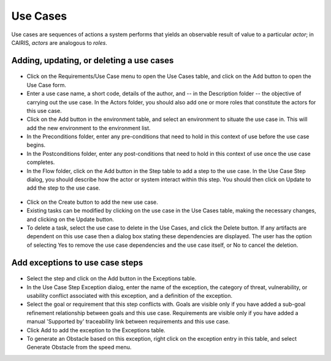Use Cases
=========

Use cases are sequences of actions a system performs that yields an observable result of value to a particular *actor*; in CAIRIS, *actors* are analogous to *roles*.

Adding, updating, or deleting a use cases
------------------------------------

.. figure:: UseCaseDialog.jpg
   :alt: Use Case Dialog

-  Click on the Requirements/Use Case menu to open the Use Cases table, and click on the Add button to open the Use Case form.

-  Enter a use case name, a short code, details of the author, and -- in the Description folder -- the objective of carrying out the use case.  In the Actors folder, you should also add one or more roles that constitute the actors for this use case.

-  Click on the Add button in the environment table, and select an environment to situate the use case in. This will add the new environment to the environment list.

-  In the Preconditions folder, enter any pre-conditions that need to hold in this context of use before the use case begins.

-  In the Postconditions folder, enter any post-conditions that need to hold in this context of use once the use case completes.

-  In the Flow folder, click on the Add button in the Step table to add a step to the use case.  In the Use Case Step dialog, you should describe how the actor or system interact within this step.  You should then click on Update to add the step to the use case.

.. figure:: AddUseCaseStep.jpg
   :alt: add step to use case

-  Click on the Create button to add the new use case.

-  Existing tasks can be modified by clicking on the use case in the Use Cases table, making the necessary changes, and clicking on the Update button.

-  To delete a task, select the use case to delete in the Use Cases, and click the Delete button. If any artifacts are dependent on this use case then a dialog box stating these dependencies are displayed. The user has the option of selecting Yes to remove the use case dependencies and the use case itself, or No to cancel the deletion.

Add exceptions to use case steps
--------------------------------

.. figure:: AddUseCaseStepException.jpg
   :alt: add exception to use case step

-  Select the step and click on the Add button in the Exceptions table.

-  In the Use Case Step Exception dialog, enter the name of the exception, the category of threat, vulnerability, or usability conflict associated with this exception, and a definition of the exception.

-  Select the goal or requirement that this step conflicts with.  Goals are visible only if you have added a sub-goal refinement relationship between goals and this use case.  Requirements are visible only if you have added a manual 'Supported by' traceability link between requirements and this use case.

-  Click Add to add the exception to the Exceptions table.

-  To generate an Obstacle based on this exception, right click on the exception entry in this table, and select Generate Obstacle from the speed menu.
